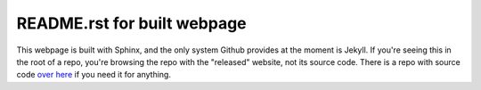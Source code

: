 ============================
README.rst for built webpage
============================

This webpage is built with Sphinx, and the only system Github provides
at the moment is Jekyll. If you're seeing this in the root of a repo,
you're browsing the repo with the "released" website, not its source code.
There is a repo with source code `over here`_ if you need it for anything.

.. _`over here`: https://github.com/stan423321/keyboard11znn
